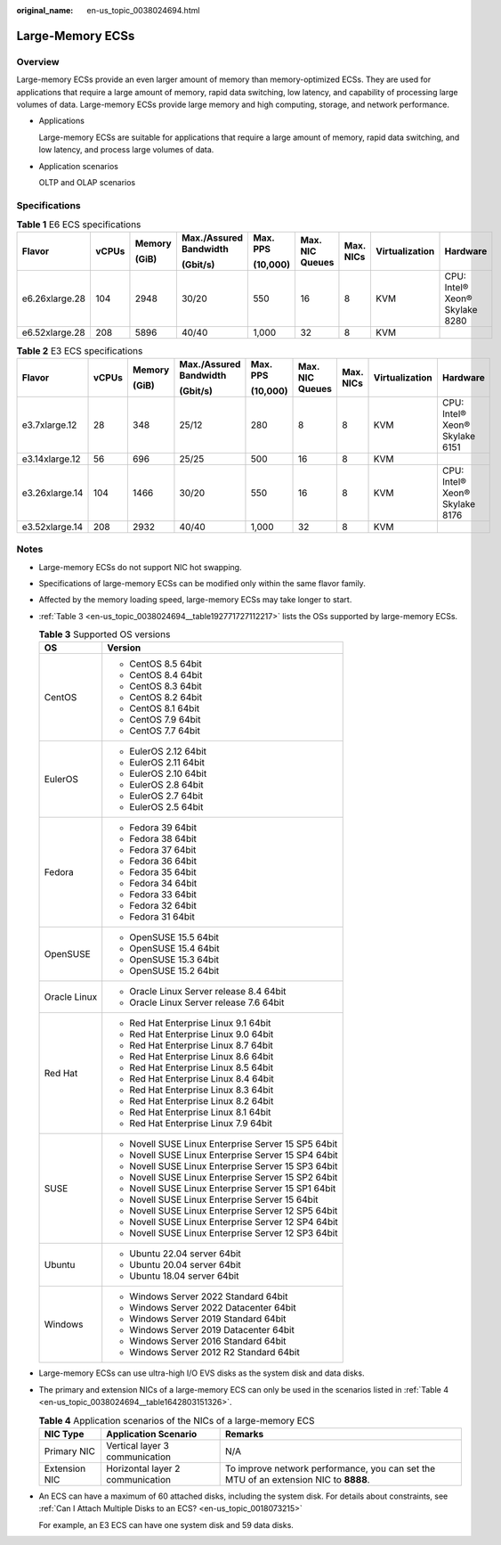 :original_name: en-us_topic_0038024694.html

.. _en-us_topic_0038024694:

Large-Memory ECSs
=================

Overview
--------

Large-memory ECSs provide an even larger amount of memory than memory-optimized ECSs. They are used for applications that require a large amount of memory, rapid data switching, low latency, and capability of processing large volumes of data. Large-memory ECSs provide large memory and high computing, storage, and network performance.

-  Applications

   Large-memory ECSs are suitable for applications that require a large amount of memory, rapid data switching, and low latency, and process large volumes of data.

-  Application scenarios

   OLTP and OLAP scenarios

Specifications
--------------

.. table:: **Table 1** E6 ECS specifications

   +----------------+-------+--------+------------------------+----------+-----------------+-----------+----------------+--------------------------------+
   | Flavor         | vCPUs | Memory | Max./Assured Bandwidth | Max. PPS | Max. NIC Queues | Max. NICs | Virtualization | Hardware                       |
   |                |       |        |                        |          |                 |           |                |                                |
   |                |       | (GiB)  | (Gbit/s)               | (10,000) |                 |           |                |                                |
   +================+=======+========+========================+==========+=================+===========+================+================================+
   | e6.26xlarge.28 | 104   | 2948   | 30/20                  | 550      | 16              | 8         | KVM            | CPU: Intel® Xeon® Skylake 8280 |
   +----------------+-------+--------+------------------------+----------+-----------------+-----------+----------------+--------------------------------+
   | e6.52xlarge.28 | 208   | 5896   | 40/40                  | 1,000    | 32              | 8         | KVM            |                                |
   +----------------+-------+--------+------------------------+----------+-----------------+-----------+----------------+--------------------------------+

.. table:: **Table 2** E3 ECS specifications

   +----------------+-------+--------+------------------------+----------+-----------------+-----------+----------------+--------------------------------+
   | Flavor         | vCPUs | Memory | Max./Assured Bandwidth | Max. PPS | Max. NIC Queues | Max. NICs | Virtualization | Hardware                       |
   |                |       |        |                        |          |                 |           |                |                                |
   |                |       | (GiB)  | (Gbit/s)               | (10,000) |                 |           |                |                                |
   +================+=======+========+========================+==========+=================+===========+================+================================+
   | e3.7xlarge.12  | 28    | 348    | 25/12                  | 280      | 8               | 8         | KVM            | CPU: Intel® Xeon® Skylake 6151 |
   +----------------+-------+--------+------------------------+----------+-----------------+-----------+----------------+--------------------------------+
   | e3.14xlarge.12 | 56    | 696    | 25/25                  | 500      | 16              | 8         | KVM            |                                |
   +----------------+-------+--------+------------------------+----------+-----------------+-----------+----------------+--------------------------------+
   | e3.26xlarge.14 | 104   | 1466   | 30/20                  | 550      | 16              | 8         | KVM            | CPU: Intel® Xeon® Skylake 8176 |
   +----------------+-------+--------+------------------------+----------+-----------------+-----------+----------------+--------------------------------+
   | e3.52xlarge.14 | 208   | 2932   | 40/40                  | 1,000    | 32              | 8         | KVM            |                                |
   +----------------+-------+--------+------------------------+----------+-----------------+-----------+----------------+--------------------------------+

Notes
-----

-  Large-memory ECSs do not support NIC hot swapping.

-  Specifications of large-memory ECSs can be modified only within the same flavor family.

-  Affected by the memory loading speed, large-memory ECSs may take longer to start.

-  :ref:`Table 3 <en-us_topic_0038024694__table192771727112217>` lists the OSs supported by large-memory ECSs.

   .. _en-us_topic_0038024694__table192771727112217:

   .. table:: **Table 3** Supported OS versions

      +-----------------------------------+-----------------------------------------------------+
      | OS                                | Version                                             |
      +===================================+=====================================================+
      | CentOS                            | -  CentOS 8.5 64bit                                 |
      |                                   | -  CentOS 8.4 64bit                                 |
      |                                   | -  CentOS 8.3 64bit                                 |
      |                                   | -  CentOS 8.2 64bit                                 |
      |                                   | -  CentOS 8.1 64bit                                 |
      |                                   | -  CentOS 7.9 64bit                                 |
      |                                   | -  CentOS 7.7 64bit                                 |
      +-----------------------------------+-----------------------------------------------------+
      | EulerOS                           | -  EulerOS 2.12 64bit                               |
      |                                   | -  EulerOS 2.11 64bit                               |
      |                                   | -  EulerOS 2.10 64bit                               |
      |                                   | -  EulerOS 2.8 64bit                                |
      |                                   | -  EulerOS 2.7 64bit                                |
      |                                   | -  EulerOS 2.5 64bit                                |
      +-----------------------------------+-----------------------------------------------------+
      | Fedora                            | -  Fedora 39 64bit                                  |
      |                                   | -  Fedora 38 64bit                                  |
      |                                   | -  Fedora 37 64bit                                  |
      |                                   | -  Fedora 36 64bit                                  |
      |                                   | -  Fedora 35 64bit                                  |
      |                                   | -  Fedora 34 64bit                                  |
      |                                   | -  Fedora 33 64bit                                  |
      |                                   | -  Fedora 32 64bit                                  |
      |                                   | -  Fedora 31 64bit                                  |
      +-----------------------------------+-----------------------------------------------------+
      | OpenSUSE                          | -  OpenSUSE 15.5 64bit                              |
      |                                   | -  OpenSUSE 15.4 64bit                              |
      |                                   | -  OpenSUSE 15.3 64bit                              |
      |                                   | -  OpenSUSE 15.2 64bit                              |
      +-----------------------------------+-----------------------------------------------------+
      | Oracle Linux                      | -  Oracle Linux Server release 8.4 64bit            |
      |                                   | -  Oracle Linux Server release 7.6 64bit            |
      +-----------------------------------+-----------------------------------------------------+
      | Red Hat                           | -  Red Hat Enterprise Linux 9.1 64bit               |
      |                                   | -  Red Hat Enterprise Linux 9.0 64bit               |
      |                                   | -  Red Hat Enterprise Linux 8.7 64bit               |
      |                                   | -  Red Hat Enterprise Linux 8.6 64bit               |
      |                                   | -  Red Hat Enterprise Linux 8.5 64bit               |
      |                                   | -  Red Hat Enterprise Linux 8.4 64bit               |
      |                                   | -  Red Hat Enterprise Linux 8.3 64bit               |
      |                                   | -  Red Hat Enterprise Linux 8.2 64bit               |
      |                                   | -  Red Hat Enterprise Linux 8.1 64bit               |
      |                                   | -  Red Hat Enterprise Linux 7.9 64bit               |
      +-----------------------------------+-----------------------------------------------------+
      | SUSE                              | -  Novell SUSE Linux Enterprise Server 15 SP5 64bit |
      |                                   | -  Novell SUSE Linux Enterprise Server 15 SP4 64bit |
      |                                   | -  Novell SUSE Linux Enterprise Server 15 SP3 64bit |
      |                                   | -  Novell SUSE Linux Enterprise Server 15 SP2 64bit |
      |                                   | -  Novell SUSE Linux Enterprise Server 15 SP1 64bit |
      |                                   | -  Novell SUSE Linux Enterprise Server 15 64bit     |
      |                                   | -  Novell SUSE Linux Enterprise Server 12 SP5 64bit |
      |                                   | -  Novell SUSE Linux Enterprise Server 12 SP4 64bit |
      |                                   | -  Novell SUSE Linux Enterprise Server 12 SP3 64bit |
      +-----------------------------------+-----------------------------------------------------+
      | Ubuntu                            | -  Ubuntu 22.04 server 64bit                        |
      |                                   | -  Ubuntu 20.04 server 64bit                        |
      |                                   | -  Ubuntu 18.04 server 64bit                        |
      +-----------------------------------+-----------------------------------------------------+
      | Windows                           | -  Windows Server 2022 Standard 64bit               |
      |                                   | -  Windows Server 2022 Datacenter 64bit             |
      |                                   | -  Windows Server 2019 Standard 64bit               |
      |                                   | -  Windows Server 2019 Datacenter 64bit             |
      |                                   | -  Windows Server 2016 Standard 64bit               |
      |                                   | -  Windows Server 2012 R2 Standard 64bit            |
      +-----------------------------------+-----------------------------------------------------+

-  Large-memory ECSs can use ultra-high I/O EVS disks as the system disk and data disks.

-  The primary and extension NICs of a large-memory ECS can only be used in the scenarios listed in :ref:`Table 4 <en-us_topic_0038024694__table1642803151326>`.

   .. _en-us_topic_0038024694__table1642803151326:

   .. table:: **Table 4** Application scenarios of the NICs of a large-memory ECS

      +---------------+----------------------------------+--------------------------------------------------------------------------------------+
      | NIC Type      | Application Scenario             | Remarks                                                                              |
      +===============+==================================+======================================================================================+
      | Primary NIC   | Vertical layer 3 communication   | N/A                                                                                  |
      +---------------+----------------------------------+--------------------------------------------------------------------------------------+
      | Extension NIC | Horizontal layer 2 communication | To improve network performance, you can set the MTU of an extension NIC to **8888**. |
      +---------------+----------------------------------+--------------------------------------------------------------------------------------+

-  An ECS can have a maximum of 60 attached disks, including the system disk. For details about constraints, see :ref:`Can I Attach Multiple Disks to an ECS? <en-us_topic_0018073215>`

   For example, an E3 ECS can have one system disk and 59 data disks.
